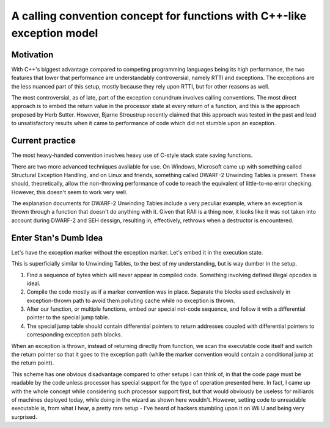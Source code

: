 ========================================================================
A calling convention concept for functions with C++-like exception model
========================================================================

.. contents

Motivation
----------

With C++'s biggest advantage compared to competing programming languages
being its high performance, the two features that lower that performance
are understandably controversial, namely RTTI and exceptions. The exceptions
are the less nuanced part of this setup, mostly because they rely upon RTTI,
but for other reasons as well.

The most controversial, as of late, part of the exception conundrum involves
calling conventions. The most direct approach is to embed the return value
in the processor state at every return of a function, and this is the approach
proposed by Herb Sutter. However, Bjarne Stroustrup recently claimed that
this approach was tested in the past and lead to unsatisfactory results
when it came to performance of code which did not stumble upon an exception.

Current practice
----------------

The most heavy-handed convention involves heavy use of C-style stack state
saving functions.

There are two more advanced techniques available for use. On Windows, Microsoft
came up with something called Structural Exception Handling, and on Linux
and friends, something called DWARF-2 Unwinding Tables is present. These
should, theoretically, allow the non-throwing performance of code to reach
the equivalent of little-to-no error checking. However, this doesn't seem to
work very well.

The explanation documents for DWARF-2 Unwinding Tables include a very
peculiar example, where an exception is thrown through a function that
doesn't do anything with it. Given that RAII is a thing now, it looks
like it was not taken into account during DWARF-2 and SEH dessign, resulting
in, effectively, rethrows when a destructor is encountered.

Enter Stan's Dumb Idea
----------------------

Let's have the exception marker without the exception marker. Let's embed it
in the execution state.

This is superficially similar to Unwinding Tables, to the best of my
understanding, but is way dumber in the setup.

#. Find a sequence of bytes which will never appear in compiled code.
   Something involving defined illegal opcodes is ideal.
#. Compile the code mostly as if a marker convention was in place.
   Separate the blocks used exclusively in exception-thrown path
   to avoid them polluting cache while no exception is thrown.
#. After our function, or multiple functions, embed our special not-code
   sequence, and follow it with a differential pointer to the special jump
   table.
#. The special jump table should contain differential pointers to return
   addresses coupled with differential pointers to corresponding exception
   path blocks.

When an exception is thrown, instead of returning directly from function,
we scan the executable code itself and switch the return pointer so that
it goes to the exception path (while the marker convention would contain
a conditional jump at the return point).

This scheme has one obvious disadvantage compared to other setups I can think
of, in that the code page must be readable by the code unless processor has
special support for the type of operation presented here. In fact, I came
up with the whole concept while considering such processor support first,
but that would obviously be useless for milliards of machines deployed today,
while doing in the wizard as shown here wouldn't. However, setting code to
unreadable executable is, from what I hear, a pretty rare setup - I've heard
of hackers stumbling upon it on Wii U and being very surprised.

